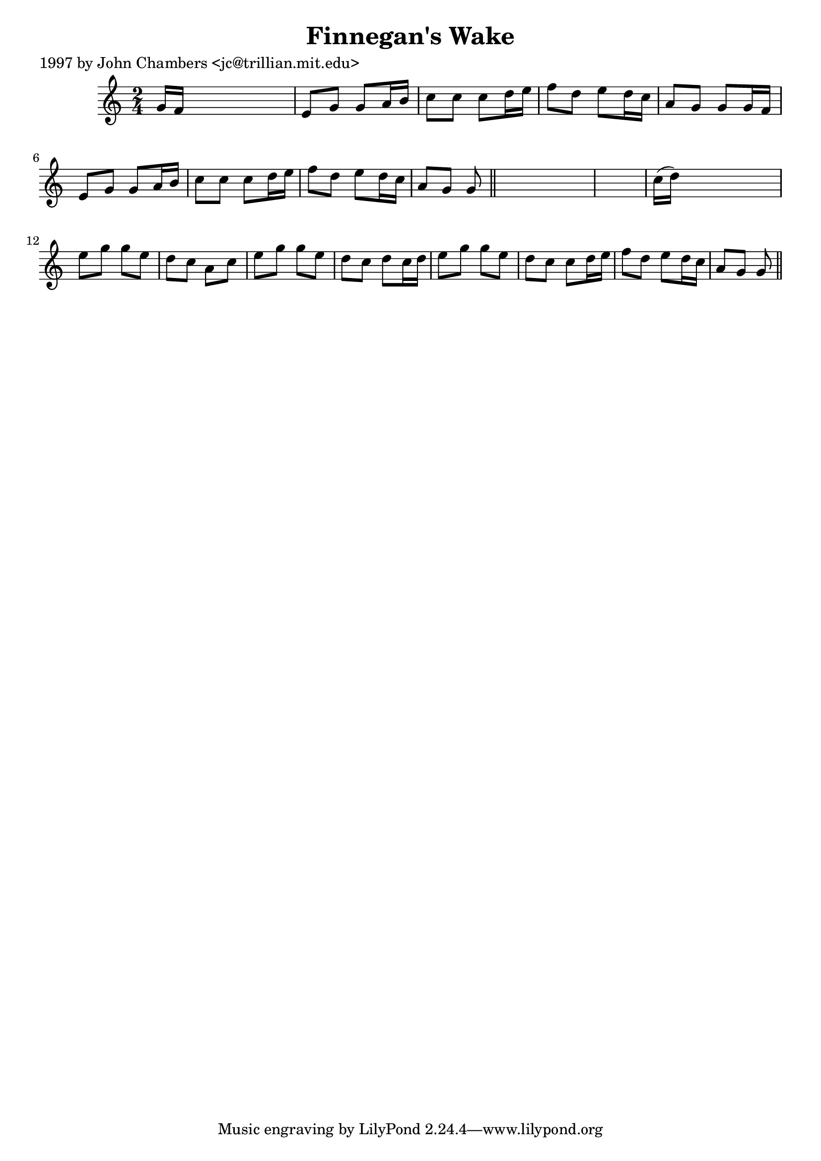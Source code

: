 
\version "2.16.2"
% automatically converted by musicxml2ly from xml/0265_jc.xml

%% additional definitions required by the score:
\language "english"


\header {
    poet = "1997 by John Chambers <jc@trillian.mit.edu>"
    encoder = "abc2xml version 63"
    encodingdate = "2015-01-25"
    title = "Finnegan's Wake"
    }

\layout {
    \context { \Score
        autoBeaming = ##f
        }
    }
PartPOneVoiceOne =  \relative g' {
    \key c \major \time 2/4 g16 [ f16 ] s4. | % 2
    e8 [ g8 ] g8 [ a16 b16 ] | % 3
    c8 [ c8 ] c8 [ d16 e16 ] | % 4
    f8 [ d8 ] e8 [ d16 c16 ] | % 5
    a8 [ g8 ] g8 [ g16 f16 ] | % 6
    e8 [ g8 ] g8 [ a16 b16 ] | % 7
    c8 [ c8 ] c8 [ d16 e16 ] | % 8
    f8 [ d8 ] e8 [ d16 c16 ] | % 9
    a8 [ g8 ] g8 \bar "||"
    s8*5 | % 11
    c16 ( [ d16 ) ] s4. | % 12
    e8 [ g8 ] g8 [ e8 ] | % 13
    d8 [ c8 ] a8 [ c8 ] | % 14
    e8 [ g8 ] g8 [ e8 ] | % 15
    d8 [ c8 ] d8 [ c16 d16 ] | % 16
    e8 [ g8 ] g8 [ e8 ] | % 17
    d8 [ c8 ] c8 [ d16 e16 ] | % 18
    f8 [ d8 ] e8 [ d16 c16 ] | % 19
    a8 [ g8 ] g8 \bar "||"
    }


% The score definition
\score {
    <<
        \new Staff <<
            \context Staff << 
                \context Voice = "PartPOneVoiceOne" { \PartPOneVoiceOne }
                >>
            >>
        
        >>
    \layout {}
    % To create MIDI output, uncomment the following line:
    %  \midi {}
    }

